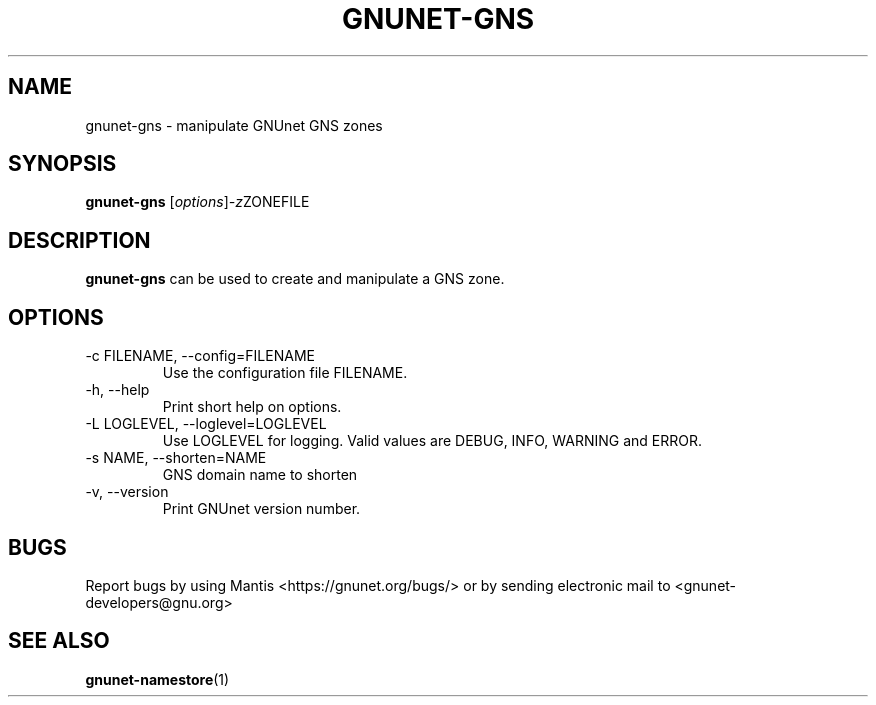 .TH GNUNET\-GNS 1 "Mar 5, 2012" "GNUnet"

.SH NAME
gnunet\-gns \- manipulate GNUnet GNS zones

.SH SYNOPSIS
.B gnunet\-gns
.RI [ options ] -z ZONEFILE
.br

.SH DESCRIPTION
\fBgnunet\-gns\fP can be used to create and manipulate a GNS zone.  

.SH OPTIONS
.B
.IP "\-c FILENAME,  \-\-config=FILENAME"
Use the configuration file FILENAME.
.B
.IP "\-h, \-\-help"
Print short help on options.
.B
.IP "\-L LOGLEVEL, \-\-loglevel=LOGLEVEL"
Use LOGLEVEL for logging.  Valid values are DEBUG, INFO, WARNING and ERROR.
.B
.IP "\-s NAME, \-\-shorten=NAME"
GNS domain name to shorten
.B
.IP "\-v, \-\-version"
Print GNUnet version number.

.SH BUGS
Report bugs by using Mantis <https://gnunet.org/bugs/> or by sending electronic mail to <gnunet\-developers@gnu.org>


.SH "SEE ALSO"
\fBgnunet\-namestore\fP(1)
